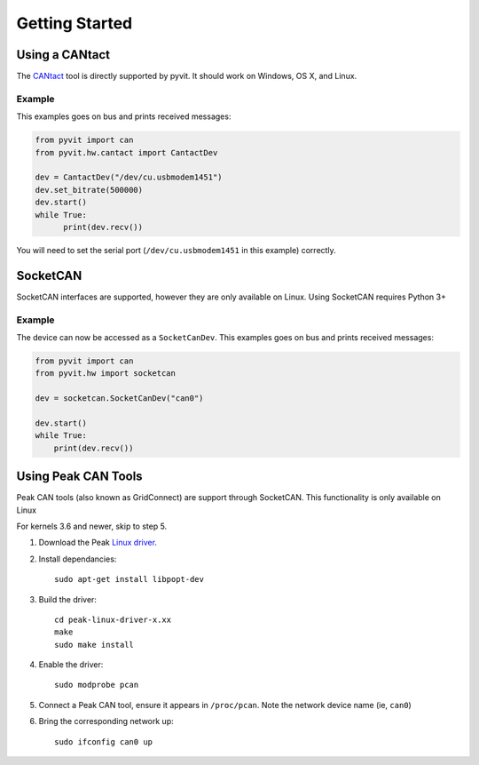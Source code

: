 ===============
Getting Started
===============

Using a CANtact
===============

The CANtact_ tool is directly supported by pyvit. It should work on Windows,
OS X, and Linux.

.. _CANtact: http://cantact.io/

Example
-------

This examples goes on bus and prints received messages:

.. code:: python

    from pyvit import can
    from pyvit.hw.cantact import CantactDev

    dev = CantactDev("/dev/cu.usbmodem1451")
    dev.set_bitrate(500000)
    dev.start()
    while True:
	  print(dev.recv())

You will need to set the serial port (``/dev/cu.usbmodem1451`` in this example)
correctly.

SocketCAN
=========

SocketCAN interfaces are supported, however they are only available on Linux.
Using SocketCAN requires Python 3+

Example
-------

The device can now be accessed as a ``SocketCanDev``. This examples goes on bus
and prints received messages:

.. code:: python

    from pyvit import can
    from pyvit.hw import socketcan

    dev = socketcan.SocketCanDev("can0")

    dev.start()
    while True:
	print(dev.recv())

.. _`Linux driver`: http://www.peak-system.com/fileadmin/media/linux/index.htm#download

Using Peak CAN Tools
====================

Peak CAN tools (also known as GridConnect) are support through SocketCAN. This
functionality is only available on Linux

For kernels 3.6 and newer, skip to step 5.

1. Download the Peak `Linux driver`_.

2. Install dependancies::

    sudo apt-get install libpopt-dev

3. Build the driver::

    cd peak-linux-driver-x.xx
    make
    sudo make install

4. Enable the driver::

    sudo modprobe pcan

5. Connect a Peak CAN tool, ensure it appears in ``/proc/pcan``. Note the
   network device name (ie, ``can0``)

6. Bring the corresponding network up::

     sudo ifconfig can0 up
